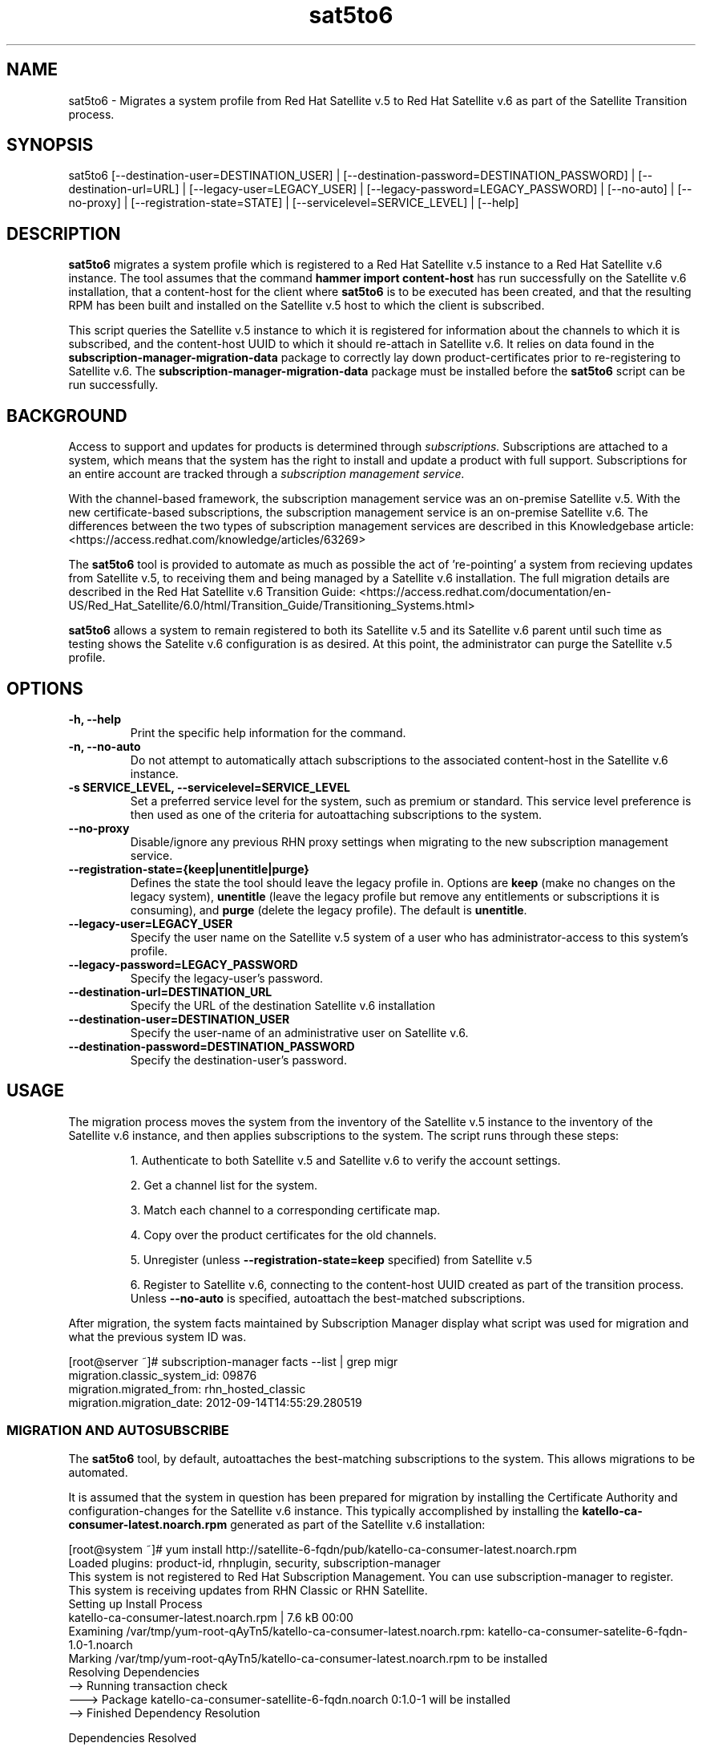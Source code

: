 .\" Copyright 2014 Red Hat, Inc.
.\"
.\" This man page is free documentation; you can redistribute it and/or modify
.\" it under the terms of the GNU General Public License as published by
.\" the Free Software Foundation; either version 2 of the License, or
.\" (at your option) any later version.
.\"
.\" This program is distributed in the hope that it will be useful,
.\" but WITHOUT ANY WARRANTY; without even the implied warranty of
.\" MERCHANTABILITY or FITNESS FOR A PARTICULAR PURPOSE.  See the
.\" GNU General Public License for more details.
.\"
.\" You should have received a copy of the GNU General Public License
.\" along with this man page; if not, write to the Free Software
.\" Foundation, Inc., 675 Mass Ave, Cambridge, MA 02139, USA.
.\"
.TH "sat5to6" "8" "September 18, 2014" "Version 1.0.0" ""

.SH NAME

sat5to6 \- Migrates a system profile from Red Hat Satellite v.5 to Red Hat Satellite v.6 as part of the Satellite Transition process.

.SH SYNOPSIS
sat5to6 [--destination-user=DESTINATION_USER] | [--destination-password=DESTINATION_PASSWORD] | [--destination-url=URL] | [--legacy-user=LEGACY_USER] | [--legacy-password=LEGACY_PASSWORD] | [--no-auto] | [--no-proxy] | [--registration-state=STATE] | [--servicelevel=SERVICE_LEVEL] | [--help]

.SH DESCRIPTION
\fBsat5to6\fP migrates a system profile which is registered to a Red Hat Satellite v.5 instance to a Red Hat Satellite v.6 instance.
The tool assumes that the command \fBhammer import content-host\fP has run successfully on the Satellite v.6 installation, that a content-host for the client where \fBsat5to6\fP is to be executed has been created, and that the resulting RPM has been built and installed on the Satellite v.5 host to which the client is subscribed.

.PP
This script queries the Satellite v.5 instance to which it is registered for information about the channels to which it is subscribed, and the content-host UUID to which it should re-attach in Satellite v.6.
It relies on data found in the \fBsubscription-manager-migration-data\fP package to correctly lay down product-certificates prior to re-registering to Satellite v.6.
The \fBsubscription-manager-migration-data\fP package must be installed before the \fBsat5to6\fP script can be run successfully.

.SH BACKGROUND
Access to support and updates for products is determined through
.I subscriptions.
Subscriptions are attached to a system, which means that the system has the right to install and update a product with full support. Subscriptions for an entire account are tracked through a
.I subscription management service.

.PP
With the channel-based framework, the subscription management service was an on-premise Satellite v.5.
With the new certificate-based subscriptions, the subscription management service is an on-premise Satellite v.6.
The differences between the two types of subscription management services are described in this Knowledgebase article: <https://access.redhat.com/knowledge/articles/63269>

.PP
The \fBsat5to6\fP tool is provided to automate as much as possible the act of 're-pointing' a system from recieving updates from Satellite v.5, to receiving them and being managed by a Satellite v.6 installation.
The full migration details are described in the Red Hat Satellite v.6 Transition Guide: <https://access.redhat.com/documentation/en-US/Red_Hat_Satellite/6.0/html/Transition_Guide/Transitioning_Systems.html>

.PP
\fBsat5to6\fP allows a system to remain registered to both its Satellite v.5 and its Satellite v.6 parent until such time as testing shows the Satelite v.6 configuration is as desired.
At this point, the administrator can purge the Satellite v.5 profile.

.SH OPTIONS
.TP
.B -h, --help
Print the specific help information for the command.

.TP
.B -n, --no-auto
Do not attempt to automatically attach subscriptions to the associated content-host in the Satellite v.6 instance.

.TP
.B -s SERVICE_LEVEL, --servicelevel=SERVICE_LEVEL
Set a preferred service level for the system, such as premium or standard.
This service level preference is then used as one of the criteria for autoattaching subscriptions to the system.

.TP
.B --no-proxy
Disable/ignore any previous RHN proxy settings when migrating to the new subscription management service.

.TP
.B --registration-state={keep|unentitle|purge}
Defines the state the tool should leave the legacy profile in.
Options are \fBkeep\fP (make no changes on the legacy system), \fBunentitle\fP (leave the legacy profile but remove any entitlements or subscriptions it is consuming), and \fBpurge\fP (delete the legacy profile).
The default is \fBunentitle\fP.

.TP
.B --legacy-user=LEGACY_USER
Specify the user name on the Satellite v.5 system of a user who has administrator-access to this system's profile.

.TP
.B --legacy-password=LEGACY_PASSWORD
Specify the legacy-user's password.

.TP
.B --destination-url=DESTINATION_URL
Specify the URL of the destination Satellite v.6 installation

.TP
.B --destination-user=DESTINATION_USER
Specify the user-name of an administrative user on Satellite v.6.

.TP
.B --destination-password=DESTINATION_PASSWORD
Specify the destination-user's password.

.SH USAGE
The migration process moves the system from the inventory of the Satellite v.5 instance to the inventory of the Satellite v.6 instance, and then applies subscriptions to the system.
The script runs through these steps:

.IP
1. Authenticate to both Satellite v.5 and Satellite v.6 to verify the account settings.

.IP
2. Get a channel list for the system.

.IP
3. Match each channel to a corresponding certificate map.

.IP
4. Copy over the product certificates for the old channels.

.IP
5. Unregister (unless \fB--registration-state=keep\fP specified) from Satellite v.5

.IP
6. Register to Satellite v.6, connecting to the content-host UUID created as part of the transition process.
Unless \fB--no-auto\fP is specified, autoattach the best-matched subscriptions.

.PP
After migration, the system facts maintained by Subscription Manager display what script was used for migration and what the previous system ID was.

.nf
[root@server ~]# subscription-manager facts --list | grep migr
migration.classic_system_id: 09876
migration.migrated_from: rhn_hosted_classic
migration.migration_date: 2012-09-14T14:55:29.280519
.fi

.SS MIGRATION AND AUTOSUBSCRIBE
The \fBsat5to6\fP tool, by default, autoattaches the best-matching subscriptions to the system. This allows migrations to be automated.

.PP
It is assumed that the system in question has been prepared for migration by installing the Certificate Authority and configuration-changes for the Satellite v.6 instance.
This typically accomplished by installing the \fBkatello-ca-consumer-latest.noarch.rpm\fP generated as part of the Satellite v.6 installation:

.nf
[root@system ~]# yum install http://satellite-6-fqdn/pub/katello-ca-consumer-latest.noarch.rpm
Loaded plugins: product-id, rhnplugin, security, subscription-manager
This system is not registered to Red Hat Subscription Management. You can use subscription-manager to register.
This system is receiving updates from RHN Classic or RHN Satellite.
Setting up Install Process
katello-ca-consumer-latest.noarch.rpm                                                                                                                                  | 7.6 kB     00:00
Examining /var/tmp/yum-root-qAyTn5/katello-ca-consumer-latest.noarch.rpm: katello-ca-consumer-satelite-6-fqdn-1.0-1.noarch
Marking /var/tmp/yum-root-qAyTn5/katello-ca-consumer-latest.noarch.rpm to be installed
Resolving Dependencies
--> Running transaction check
---> Package katello-ca-consumer-satellite-6-fqdn.noarch 0:1.0-1 will be installed
--> Finished Dependency Resolution

Dependencies Resolved

==============================================================================================
 Package                               Arch   Version Repository                         Size
==============================================================================================
Installing:
 katello-ca-consumer-satellite-6-fqdn  noarch 1.0-1   /katello-ca-consumer-latest.noarch 11 k

Transaction Summary
==============================================================================================
Install       1 Package(s)

Total size: 11 k
Installed size: 11 k
Is this ok [y/N]: y
Downloading Packages:
Running rpm_check_debug
Running Transaction Test
Transaction Test Succeeded
Running Transaction
  Installing : katello-ca-consumer-satellite-6-fqdn-1.0-1.noarch                                                                                                            1/1
  Verifying  : katello-ca-consumer-satellite-6-fqdn-1.0-1.noarch                                                                                                            1/1

Installed:
  katello-ca-consumer-satellite-6-fqdn.noarch 0:1.0-1

Complete!
[root@system ~]#
.fi

.PP
Once the system is configured to 'know about' the Satellite v.6 instance, \fBsat5to6\fP can be used to migrate it:

.nf
[root@system ~]# sat5to6 --registration-state=unentitle
Legacy username: admin
Legacy password:
Destination username: admin
Destination password:
Retrieving existing legacy subscription information...

+-----------------------------------------------------+
System is currently subscribed to these legacy channels:
+-----------------------------------------------------+
rhel-x86_64-server-6
rhn-tools-rhel-x86_64-server-6

+-----------------------------------------------------+
No product certificates are mapped to these legacy channels:
+-----------------------------------------------------+
rhn-tools-rhel-x86_64-server-6

+-----------------------------------------------------+
Installing product certificates for these legacy channels:
+-----------------------------------------------------+
rhel-x86_64-server-6

Product certificates installed successfully to /etc/pki/product.

Attempting to register system to destination server...
WARNING

This system has already been registered with Red Hat using RHN Classic.

Your system is being registered again using Red Hat Subscription Management. Red Hat recommends that customers only register once.

To learn how to unregister from either service please consult this Knowledge Base Article: https://access.redhat.com/kb/docs/DOC-45563
The system has been registered with ID: ec71d453-a346-477c-9dfb-86e1be344414
Installed Product Current Status:
Product Name: Red Hat Enterprise Linux Server
Status:       Subscribed

System 'URI:CN=system-fqdn' successfully registered.

[root@system ~]#
.fi

.PP
\fBsat5to6\fP prompts for usernames and passwords if not provided on the command-line.

.PP
Optionally, the \fB--servicelevel\fP argument sets an SLA preference to use with the system.
The SLA associated with a subscription is then evaluated when determining what subscriptions to autoattach to the system, along with other factors like installed products, existing channel assignments, and architecture.

.SH FILES

.IP \fI/etc/sysconfig/rhn/systemid\fP
The digital server ID for this machine, assigned upon registering with Satellite v.5.
This file does not exist otherwise.

.IP \fI/etc/sysconfig/rhn/up2date\fP
The common configuration file used by RHN client programs.

.IP \fI/var/log/rhsm/rhsm.log\fP
The Subscription Manager log file.
This contains any errors encountered while attempting to register the system to the Satellite v.6 instance, or with attaching subscriptions to the system.

.IP \fBsubscription-manager-migration-data.rpm\fB
The package which contains the mappings for the migration script to migrate channels to the appropriate product certificates.

.SH SEE ALSO
\fBinstall-num-migrate-to-rhsm\fP(8), \fBsubscription-manager\fP(8), \fBrhn-migrate-classic-to-rhsm\fP(8).


.SH AUTHORS
.PP
Alex Wood <awwod@redhat.com>

.SH BUGS
.PP
This script is part of the Red Hat Subscription Manager tool.
Report bugs to <http://bugzilla.redhat.com>, using the Red Hat Enterprise Linux product and the subscription-manager component.

.SH COPYRIGHT

.PP
Copyright \(co 2014 Red Hat, Inc.

.PP
This is free software; see the source for copying conditions.  There is
NO warranty; not even for MERCHANTABILITY or FITNESS FOR A PARTICULAR PURPOSE.
